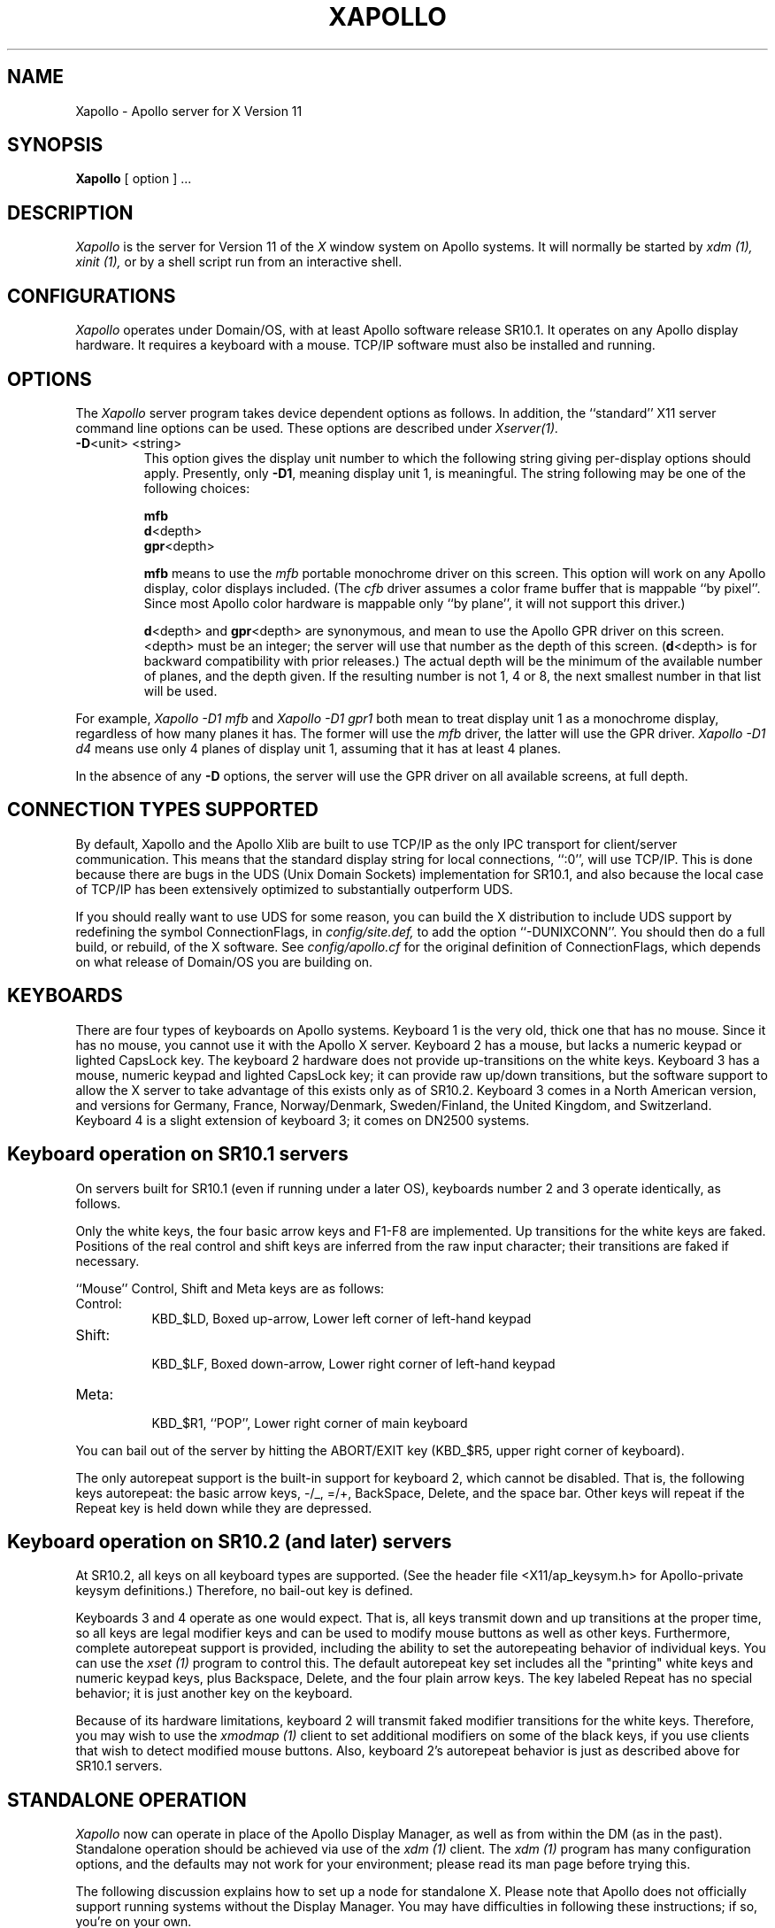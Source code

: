 .\" $XConsortium: Xapollo.man,v 1.2 90/02/22 10:58:19 rws Exp $
.TH XAPOLLO 1 "Release 4" "X Version 11"
.SH NAME
Xapollo \- Apollo server for X Version 11
.SH SYNOPSIS
.B Xapollo
[ option ] ...
.SH DESCRIPTION
.I Xapollo
is the server for Version 11 of the
.I X
window system on Apollo systems.
It will normally be started by
.I xdm (1),
.I xinit (1),
or by a shell script run from an interactive shell.
.SH CONFIGURATIONS
.I Xapollo
operates under Domain/OS, with at least Apollo software release SR10.1.
It operates on any Apollo display hardware.
It requires a keyboard with a mouse.
TCP/IP software must also be installed and running.
.SH OPTIONS
The
.I Xapollo
server program takes device dependent options as follows.
In addition, the ``standard'' X11 server command line options can be used.
These options are described under
.I Xserver(1).
.TP
\fB-D\fP<unit> <string>
This option gives the display unit number to which the following string
giving per-display options should apply.
Presently, only \fB-D1\fP, meaning display unit 1, is meaningful.
The string following may be one of the following choices:
.sp
\fBmfb\fP
.br
\fBd\fP<depth>
.br
\fBgpr\fP<depth>
.sp
\fBmfb\fP means to use the \fImfb\fP portable monochrome driver on this screen.
This option will work on any Apollo display, color displays included.
(The \fIcfb\fP driver assumes a color frame buffer that is mappable ``by pixel''.
Since most Apollo color hardware is mappable only ``by plane'', it will not support
this driver.)
.sp
\fBd\fP<depth> and \fBgpr\fP<depth> are synonymous,
and mean to use the Apollo GPR driver on this screen.
<depth> must be an integer; the server will use that number as the depth of
this screen.
(\fBd\fP<depth> is for backward compatibility with prior releases.)
The actual depth will be the minimum of the available number of planes, and
the depth given.
If the resulting number is not 1, 4 or 8, the next smallest number in that
list will be used.
.PP
For example,
.I Xapollo -D1 mfb
and
.I Xapollo -D1 gpr1
both mean to treat display unit 1 as a monochrome display,
regardless of how many planes it has.
The former will use the \fImfb\fP driver,
the latter will use the GPR driver.
.I Xapollo -D1 d4
means use only 4 planes of display unit 1, assuming that it
has at least 4 planes.
.PP
In the absence of any \fB-D\fP options, the server will use the GPR driver
on all available screens, at full depth.
.SH CONNECTION TYPES SUPPORTED
By default, Xapollo and the Apollo Xlib are built to use TCP/IP
as the only IPC transport for client/server communication.
This means that the standard display string for local connections,
``:0'', will use TCP/IP.
This is done because there are bugs in the UDS (Unix Domain Sockets)
implementation for SR10.1,
and also because the local case of TCP/IP has been extensively optimized
to substantially outperform UDS.
.PP
If you should really want to use UDS for some reason,
you can build the X distribution to include UDS support
by redefining the symbol ConnectionFlags, in
.I config/site.def,
to add the option ``-DUNIXCONN''.
You should then do a full build, or rebuild, of the X software.
See
.I config/apollo.cf
for the original definition of ConnectionFlags,
which depends on what release of Domain/OS you are building on.
.SH KEYBOARDS
There are four types of keyboards on Apollo systems.
Keyboard 1 is the very old, thick one that has no mouse.
Since it has no mouse, you cannot use it with the Apollo X server.
Keyboard 2 has a mouse, but lacks a numeric keypad or lighted
CapsLock key.
The keyboard 2 hardware does not provide up-transitions on the
white keys.
Keyboard 3 has a mouse, numeric keypad and lighted CapsLock key;
it can provide raw up/down transitions, but the software support
to allow the X server to take advantage of this exists only as
of SR10.2.
Keyboard 3 comes in a North American version, and versions for
Germany, France, Norway/Denmark, Sweden/Finland, the United Kingdom,
and Switzerland.
Keyboard 4 is a slight extension of keyboard 3; it comes on
DN2500 systems.
.SH "Keyboard operation on SR10.1 servers"
On servers built for SR10.1 (even if running under a later OS),
keyboards number 2 and 3 operate identically, as follows.
.PP
Only the white keys, the four basic arrow keys and F1-F8 are implemented.
Up transitions for the white keys are faked.
Positions of the real control and shift keys are inferred from the raw input
character; their transitions are faked if necessary.
.PP
``Mouse'' Control, Shift and Meta keys are as follows:
.PP
.TP 8
Control:
.br
KBD_$LD, Boxed up-arrow, Lower left corner of left-hand keypad
.TP 8
Shift:
.br
KBD_$LF, Boxed down-arrow, Lower right corner of left-hand keypad
.TP 8
Meta:
.br
KBD_$R1, ``POP'', Lower right corner of main keyboard
.PP
You can bail out of the server by hitting the ABORT/EXIT key
(KBD_$R5, upper right corner of keyboard).
.PP
The only autorepeat support is the built-in support for keyboard 2,
which cannot be disabled.
That is, the following keys autorepeat:  the basic arrow keys,
-/_, =/+, BackSpace, Delete, and the space bar.
Other keys will repeat if the Repeat key is held down while
they are depressed.
.SH "Keyboard operation on SR10.2 (and later) servers"
At SR10.2, all keys on all keyboard types are supported.
(See the header file <X11/ap_keysym.h> for Apollo-private keysym
definitions.)
Therefore, no bail-out key is defined.
.PP
Keyboards 3 and 4 operate as one would expect.
That is, all keys transmit down and up transitions at the proper time,
so all keys are legal modifier keys and can be used to modify mouse buttons
as well as other keys.
Furthermore, complete autorepeat support is provided, including
the ability to set the autorepeating behavior of individual keys.
You can use the
.I xset (1)
program to control this.
The default autorepeat key set includes all the "printing" white keys
and numeric keypad keys,
plus Backspace, Delete, and the four plain arrow keys.
The key labeled Repeat has no special behavior;
it is just another key on the keyboard.
.PP
Because of its hardware limitations, keyboard 2 will transmit faked
modifier transitions for the white keys.
Therefore, you may wish to use the
.I xmodmap (1)
client to set additional modifiers on some of the black keys,
if you use clients that wish to detect modified mouse buttons.
Also, keyboard 2's autorepeat behavior is just as described above
for SR10.1 servers.
.SH "STANDALONE OPERATION"
.I Xapollo
now can operate in place of the Apollo Display Manager,
as well as from within the DM (as in the past).
Standalone operation should be achieved via use of the
.I xdm (1)
client.
The
.I xdm (1)
program has many configuration options,
and the defaults may not work for your environment;
please read its
man page before trying this.
.PP
The following discussion explains how to set up a node for standalone X.
Please note that Apollo does not officially support running systems
without the Display Manager.
You may have difficulties in following these instructions;
if so, you're on your own.
.PP
Basically, you must edit
.I /etc/ttys
and
.I /etc/rc
to cause the system to not start up the DM,
and to start up
.I xdm
instead.
You probably will have to be root to do this.
Obviously, you should keep copies of the original versions of these files
if you need to go back to operation with the DM later.
.PP
First, in
.I /etc/ttys,
change the entry in the fourth column of the ``console'' line from ``on''
to ``off''.
This will prevent
.I init (8)
from running the DM.
Note that in SR10.1, there is a bug in
.I init (8)
which will cause it to immediately exit if there is not at least one
line in
.I /etc/ttys
which is turned ``on''.
(This bug does not exist in SR10.2.)
So on SR10.1 systems you should also add a
.I getty (8)
entry on at least (say)
.I tty01
and turn it on,
even if you have nothing connected to the terminal line.
.PP
Next, in
.I /etc/rc,
add logic at the end of the script to run
.I xdm (1)
(probably only when a file called
.I /etc/daemons/xdm
exists).
For SR10.1 systems, the logic might look something like this:
.PP
.DS
  #
  # Start X window system, using xdm to start the X server.
  #
  if [ -f /etc/daemons/xdm -a -f /usr/bin/X11/xdm ]; then
          (echo "Starting the X window system via xdm." >/dev/console)
          (/usr/bin/X11/xdm) &
  fi
.DE
.PP
For SR10.2 systems, some more complicated logic achieving a
similar effect already exists at the end of
.I /etc/rc,
although you may find you have to change some pathnames in it.
This change will start up
.I xdm (1)
at the end of the boot process;
.B once properly configured,
.I xdm (1)
will take it from there.
.PP
The authentication widget in
.I xdm (1)
as presently distributed does not match passwords encrypted using
the pre-SR10 encryption algorithm, so you will not be able to use
.I xdm (1)
to log in until your SR10 registry is writable and you have reset
your password under SR10.
.PP
Finally, reboot and cross your fingers.
.PP
PLEASE USE EXTREME CARE in trying this on a system not networked
to any others and not connected to a dumb terminal,
since if your console becomes wedged you may have no way to
recover except with a boot tape.
On systems in a network, you can use
.I rlogin (1C)
or a similar facility (assuming you have started the proper daemons)
to log in as root and fix the problem.
If you have started a
.I getty (8)
and have a dumb terminal hooked up to the line,
you can log in from the terminal.
.SH "SEE ALSO"
.PP
Xserver(1),
xdm(1),
xinit(1),
init(8),
xset(1),
and xmodmap(1).
.SH LIMITATIONS
The pointer motion buffer, threshhold and acceleration factors are not
implemented.
.PP
The keyboard hardware does not allow for keyclick, bell pitch or volume
control.
.SH BUGS
.SH COPYRIGHT
Copyright 1987, 1988, Apollo Computer Inc.
.br
Copyright 1989, Hewlett-Packard Company.
.SH AUTHORS
.TP
X development team
.br
Apollo Division, Hewlett-Packard
